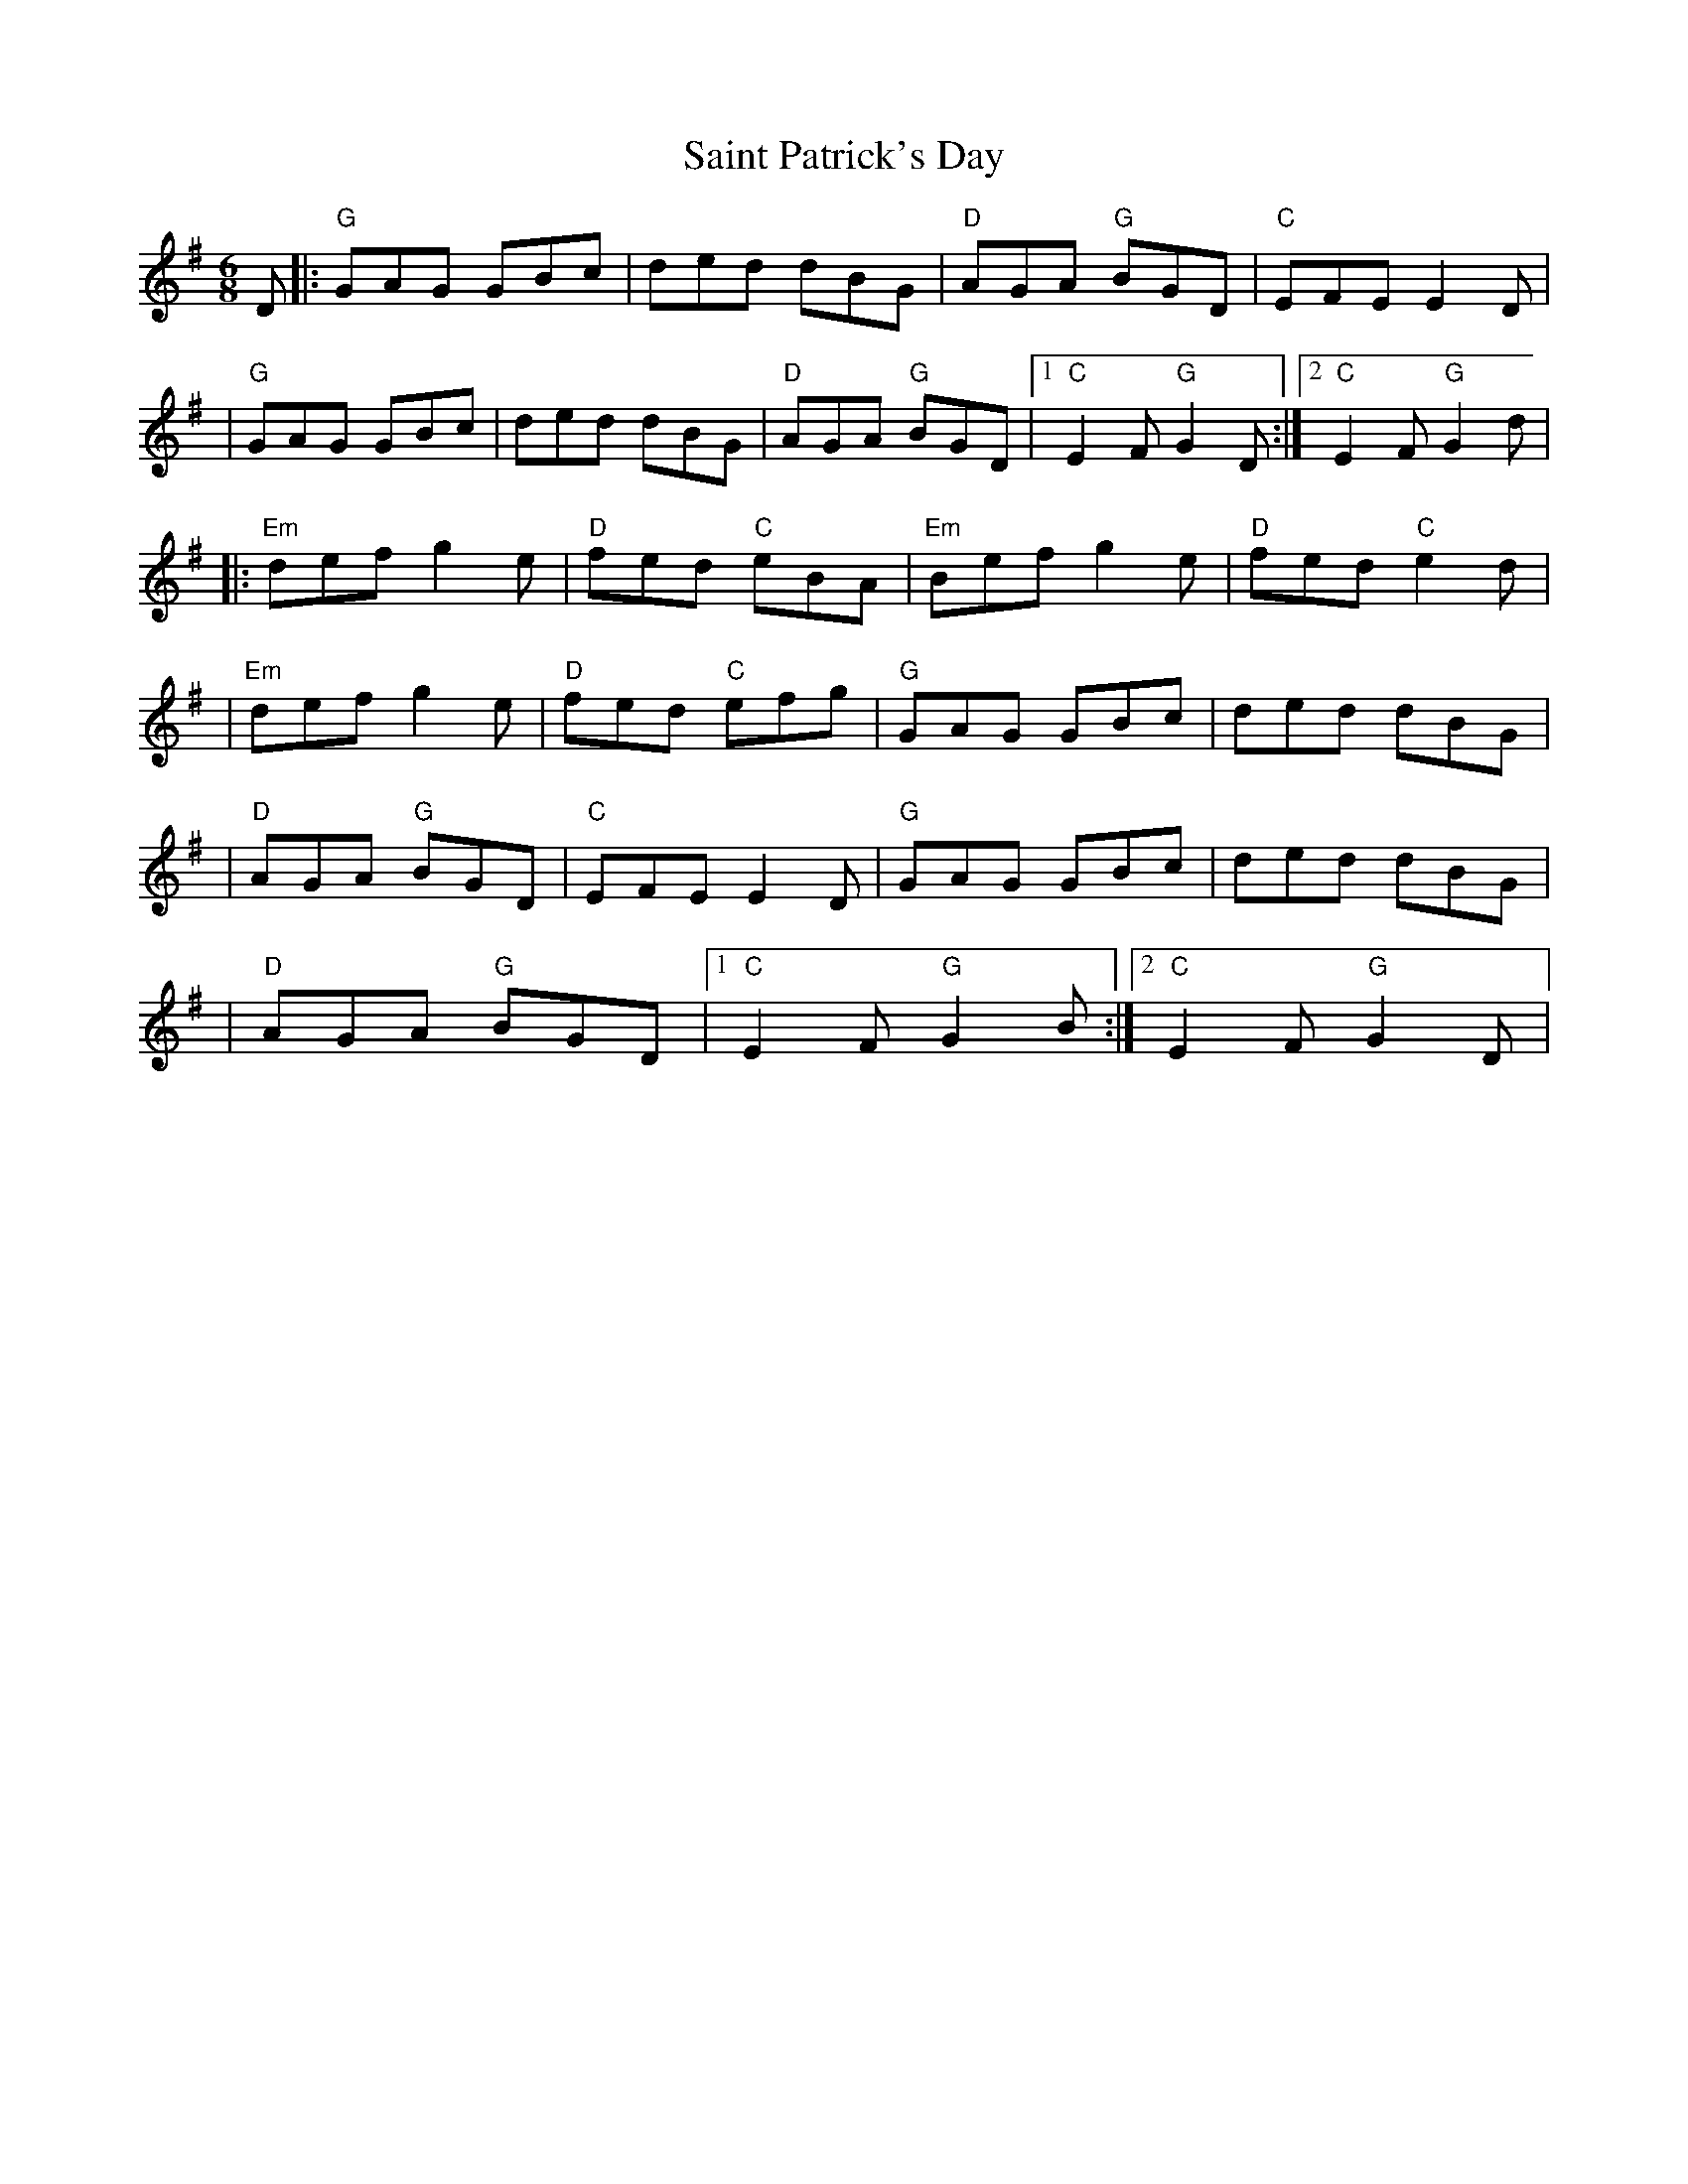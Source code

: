 X: 2
T: Saint Patrick's Day
Z: rune stone
S: https://thesession.org/tunes/385#setting13214
R: jig
M: 6/8
L: 1/8
K: Gmaj
D |: "G" GAG GBc | ded dBG | "D" AGA "G" BGD | "C" EFE E2D || "G" GAG GBc | ded dBG | "D" AGA "G" BGD |1 "C" E2F "G" G2D :|2 "C" E2F "G" G2d ||: "Em" def g2e | "D" fed "C" eBA | "Em" Bef g2e | "D" fed "C" e2d || "Em" def g2e | "D" fed "C" efg | "G" GAG GBc | ded dBG || "D" AGA "G" BGD | "C" EFE E2D | "G" GAG GBc | ded dBG || "D" AGA "G" BGD |1 "C" E2F "G" G2B :|2 "C" E2F "G" G2D |
